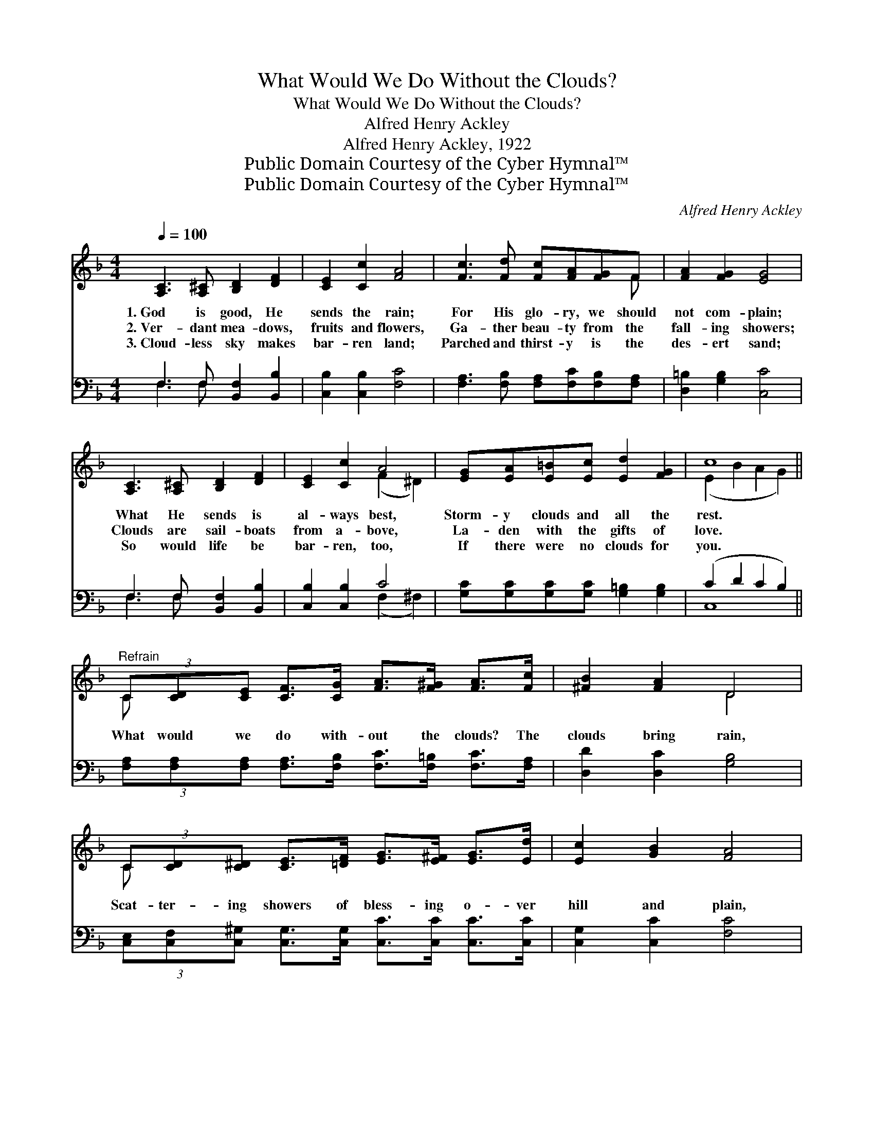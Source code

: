 X:1
T:What Would We Do Without the Clouds?
T:What Would We Do Without the Clouds?
T:Alfred Henry Ackley
T:Alfred Henry Ackley, 1922
T:Public Domain Courtesy of the Cyber Hymnal™
T:Public Domain Courtesy of the Cyber Hymnal™
C:Alfred Henry Ackley
Z:Public Domain
Z:Courtesy of the Cyber Hymnal™
%%score ( 1 2 ) ( 3 4 )
L:1/8
Q:1/4=100
M:4/4
K:F
V:1 treble 
V:2 treble 
V:3 bass 
V:4 bass 
V:1
 [A,C]3 [A,^C] [B,D]2 [DF]2 | [CE]2 [Cc]2 [FA]4 | [Fc]3 [Fd] [Fc][FA][FG]F | [FA]2 [FG]2 [EG]4 | %4
w: 1.~God is good, He|sends the rain;|For His glo- ry, we should|not com- plain;|
w: 2.~Ver- dant mea- dows,|fruits and flowers,|Ga- ther beau- ty from the|fall- ing showers;|
w: 3.~Cloud- less sky makes|bar- ren land;|Parched and thirst- y is the|des- ert sand;|
 [A,C]3 [A,^C] [B,D]2 [DF]2 | [CE]2 [Cc]2 A4 | [EG][EA][E=B][Ec] [Ed]2 [FG]2 | c8 || %8
w: What He sends is|al- ways best,|Storm- y clouds and all the|rest.|
w: Clouds are sail- boats|from a- bove,|La- den with the gifts of|love.|
w: So would life be|bar- ren, too,|If there were no clouds for|you.|
"^Refrain" (3C[CD][CE] [CF]>[CG] [FA]>[F^G] [FA]>[Fc] | [^FB]2 [FA]2 D4 | %10
w: ||
w: What would we do with- out the clouds? The|clouds bring rain,|
w: ||
 (3C[CD][C^D] [CE]>[=DF] [EG]>[E^F] [EG]>[Ed] | [Ec]2 [GB]2 [FA]4 | %12
w: ||
w: Scat- ter- ing showers of bless- ing o- ver|hill and plain,|
w: ||
 (3C[CD][CE] [CF]>[CG] [FA]>[F^G] [FA]>[Fc] | [^FB]2 [FA]2 d4 | %14
w: ||
w: Bring- ing to us the har- vest of the|gold- en grain;|
w: ||
 (3[Gd][G^c][Gd] [^Ge]>[Gd] [A=c]>[Ad] !fermata![^FA]>[FA] | .[FA]2 G2 .[CF]4 |] %16
w: ||
w: What would we do with- out the clouds? The|clouds bring rain.|
w: ||
V:2
 x8 | x8 | x7 F | x8 | x8 | x4 (F2 ^D2) | x8 | (E2 B2 A2 G2) || C x7 | x4 D4 | C x7 | x8 | C x7 | %13
 x4 (D2 G2) | x8 | x2 (.E.C) x4 |] %16
V:3
 F,3 F, [B,,F,]2 [B,,B,]2 | [C,B,]2 [C,B,]2 [F,C]4 | [F,A,]3 [F,B,] [F,A,][F,C][F,B,][F,A,] | %3
 [D,=B,]2 [G,B,]2 [C,C]4 | F,3 F, [B,,F,]2 [B,,B,]2 | [C,B,]2 [C,B,]2 C4 | %6
 [G,C][G,C][G,C][G,C] [G,=B,]2 [G,B,]2 | (C2 D2 C2 B,2) || %8
 (3[F,A,][F,A,][F,A,] [F,A,]>[F,B,] [F,C]>[F,=B,] [F,C]>[F,A,] | [D,D]2 [D,C]2 [G,B,]4 | %10
 (3[C,E,][C,F,][C,^G,] [C,G,]>[C,G,] [C,C]>[C,C] [C,C]>[C,C] | [C,G,]2 [C,C]2 [F,C]4 | %12
 (3[F,A,][F,A,][F,A,] [F,A,]>[F,B,] [F,C]>[F,=B,] [F,C]>[F,A,] | [D,D]2 [D,C]2 [G,B,]4 | %14
 (3[B,F][B,F][B,F] [=B,E]>[B,F] [CF]>[CF] !fermata![D,D]>[D,C] | .[G,=B,]2 .[C,_B,]2 .[F,,F,A,]4 |] %16
V:4
 F,3 F, x4 | x8 | x8 | x8 | F,3 F, x4 | x4 (F,2 ^F,2) | x8 | C,8 || x8 | x8 | x8 | x8 | x8 | x8 | %14
 x8 | x8 |] %16

